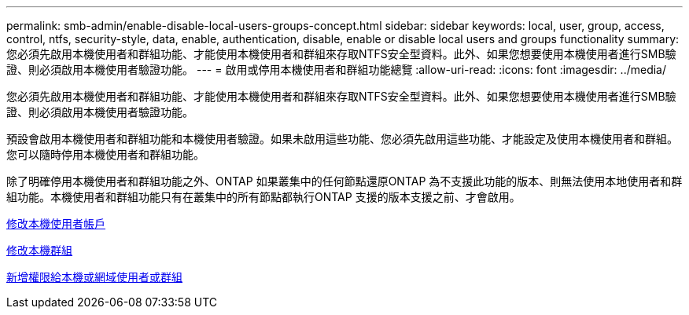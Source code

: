 ---
permalink: smb-admin/enable-disable-local-users-groups-concept.html 
sidebar: sidebar 
keywords: local, user, group, access, control, ntfs, security-style, data, enable, authentication, disable, enable or disable local users and groups functionality 
summary: 您必須先啟用本機使用者和群組功能、才能使用本機使用者和群組來存取NTFS安全型資料。此外、如果您想要使用本機使用者進行SMB驗證、則必須啟用本機使用者驗證功能。 
---
= 啟用或停用本機使用者和群組功能總覽
:allow-uri-read: 
:icons: font
:imagesdir: ../media/


[role="lead"]
您必須先啟用本機使用者和群組功能、才能使用本機使用者和群組來存取NTFS安全型資料。此外、如果您想要使用本機使用者進行SMB驗證、則必須啟用本機使用者驗證功能。

預設會啟用本機使用者和群組功能和本機使用者驗證。如果未啟用這些功能、您必須先啟用這些功能、才能設定及使用本機使用者和群組。您可以隨時停用本機使用者和群組功能。

除了明確停用本機使用者和群組功能之外、ONTAP 如果叢集中的任何節點還原ONTAP 為不支援此功能的版本、則無法使用本地使用者和群組功能。本機使用者和群組功能只有在叢集中的所有節點都執行ONTAP 支援的版本支援之前、才會啟用。

xref:modify-local-user-accounts-reference.html[修改本機使用者帳戶]

xref:modify-local-groups-reference.html[修改本機群組]

xref:add-privileges-local-domain-users-groups-task.html[新增權限給本機或網域使用者或群組]
